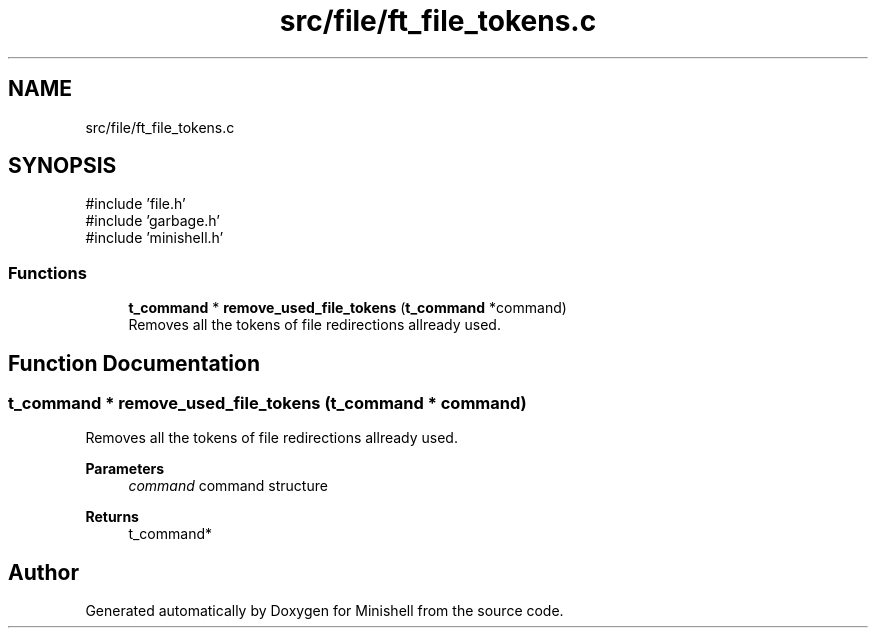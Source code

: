 .TH "src/file/ft_file_tokens.c" 3 "Minishell" \" -*- nroff -*-
.ad l
.nh
.SH NAME
src/file/ft_file_tokens.c
.SH SYNOPSIS
.br
.PP
\fR#include 'file\&.h'\fP
.br
\fR#include 'garbage\&.h'\fP
.br
\fR#include 'minishell\&.h'\fP
.br

.SS "Functions"

.in +1c
.ti -1c
.RI "\fBt_command\fP * \fBremove_used_file_tokens\fP (\fBt_command\fP *command)"
.br
.RI "Removes all the tokens of file redirections allready used\&. "
.in -1c
.SH "Function Documentation"
.PP 
.SS "\fBt_command\fP * remove_used_file_tokens (\fBt_command\fP * command)"

.PP
Removes all the tokens of file redirections allready used\&. 
.PP
\fBParameters\fP
.RS 4
\fIcommand\fP command structure 
.RE
.PP
\fBReturns\fP
.RS 4
t_command* 
.RE
.PP

.SH "Author"
.PP 
Generated automatically by Doxygen for Minishell from the source code\&.
